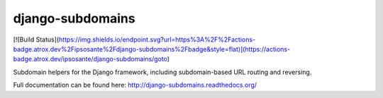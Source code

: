 django-subdomains
=================

[![Build Status](https://img.shields.io/endpoint.svg?url=https%3A%2F%2Factions-badge.atrox.dev%2Fipsosante%2Fdjango-subdomains%2Fbadge&style=flat)](https://actions-badge.atrox.dev/ipsosante/django-subdomains/goto)

Subdomain helpers for the Django framework, including subdomain-based URL
routing and reversing.

Full documentation can be found here: http://django-subdomains.readthedocs.org/
